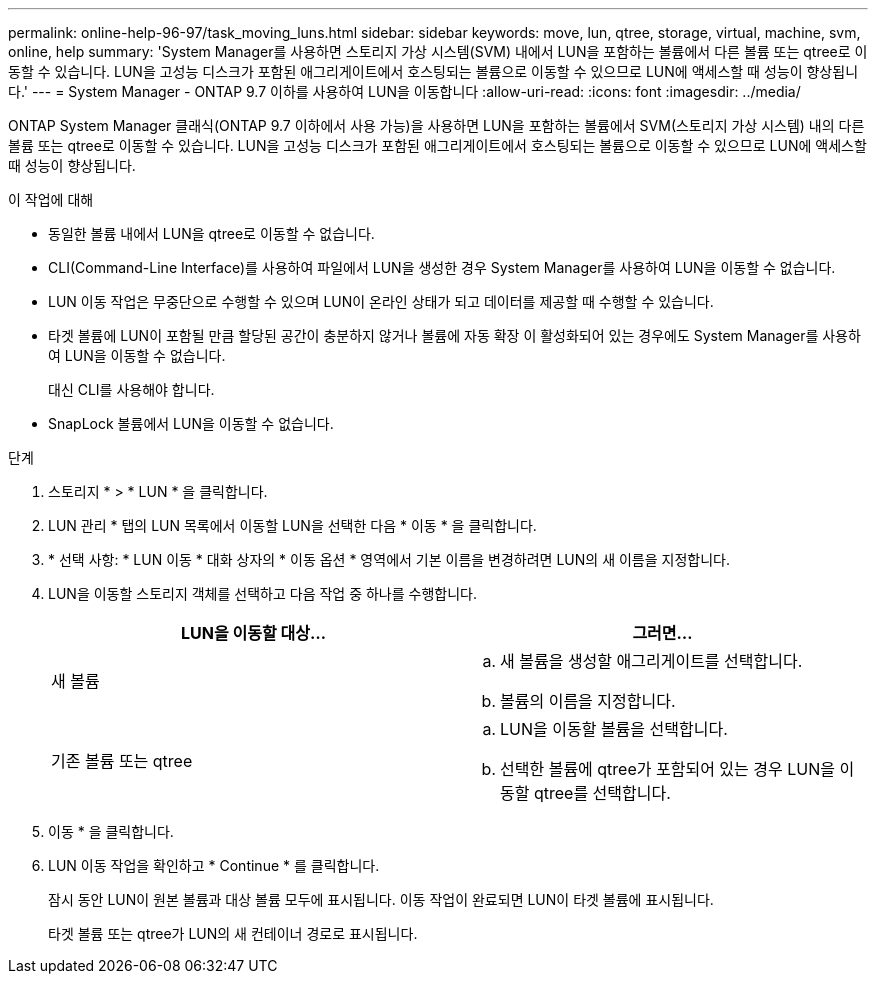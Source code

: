 ---
permalink: online-help-96-97/task_moving_luns.html 
sidebar: sidebar 
keywords: move, lun, qtree, storage, virtual, machine, svm, online, help 
summary: 'System Manager를 사용하면 스토리지 가상 시스템(SVM) 내에서 LUN을 포함하는 볼륨에서 다른 볼륨 또는 qtree로 이동할 수 있습니다. LUN을 고성능 디스크가 포함된 애그리게이트에서 호스팅되는 볼륨으로 이동할 수 있으므로 LUN에 액세스할 때 성능이 향상됩니다.' 
---
= System Manager - ONTAP 9.7 이하를 사용하여 LUN을 이동합니다
:allow-uri-read: 
:icons: font
:imagesdir: ../media/


[role="lead"]
ONTAP System Manager 클래식(ONTAP 9.7 이하에서 사용 가능)을 사용하면 LUN을 포함하는 볼륨에서 SVM(스토리지 가상 시스템) 내의 다른 볼륨 또는 qtree로 이동할 수 있습니다. LUN을 고성능 디스크가 포함된 애그리게이트에서 호스팅되는 볼륨으로 이동할 수 있으므로 LUN에 액세스할 때 성능이 향상됩니다.

.이 작업에 대해
* 동일한 볼륨 내에서 LUN을 qtree로 이동할 수 없습니다.
* CLI(Command-Line Interface)를 사용하여 파일에서 LUN을 생성한 경우 System Manager를 사용하여 LUN을 이동할 수 없습니다.
* LUN 이동 작업은 무중단으로 수행할 수 있으며 LUN이 온라인 상태가 되고 데이터를 제공할 때 수행할 수 있습니다.
* 타겟 볼륨에 LUN이 포함될 만큼 할당된 공간이 충분하지 않거나 볼륨에 자동 확장 이 활성화되어 있는 경우에도 System Manager를 사용하여 LUN을 이동할 수 없습니다.
+
대신 CLI를 사용해야 합니다.

* SnapLock 볼륨에서 LUN을 이동할 수 없습니다.


.단계
. 스토리지 * > * LUN * 을 클릭합니다.
. LUN 관리 * 탭의 LUN 목록에서 이동할 LUN을 선택한 다음 * 이동 * 을 클릭합니다.
. * 선택 사항: * LUN 이동 * 대화 상자의 * 이동 옵션 * 영역에서 기본 이름을 변경하려면 LUN의 새 이름을 지정합니다.
. LUN을 이동할 스토리지 객체를 선택하고 다음 작업 중 하나를 수행합니다.
+
|===
| LUN을 이동할 대상... | 그러면... 


 a| 
새 볼륨
 a| 
.. 새 볼륨을 생성할 애그리게이트를 선택합니다.
.. 볼륨의 이름을 지정합니다.




 a| 
기존 볼륨 또는 qtree
 a| 
.. LUN을 이동할 볼륨을 선택합니다.
.. 선택한 볼륨에 qtree가 포함되어 있는 경우 LUN을 이동할 qtree를 선택합니다.


|===
. 이동 * 을 클릭합니다.
. LUN 이동 작업을 확인하고 * Continue * 를 클릭합니다.
+
잠시 동안 LUN이 원본 볼륨과 대상 볼륨 모두에 표시됩니다. 이동 작업이 완료되면 LUN이 타겟 볼륨에 표시됩니다.

+
타겟 볼륨 또는 qtree가 LUN의 새 컨테이너 경로로 표시됩니다.


